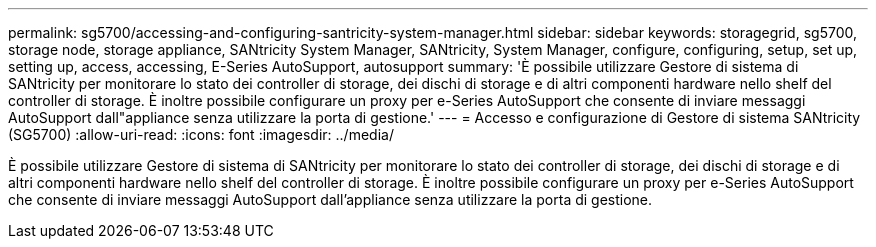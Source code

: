 ---
permalink: sg5700/accessing-and-configuring-santricity-system-manager.html 
sidebar: sidebar 
keywords: storagegrid, sg5700, storage node, storage appliance, SANtricity System Manager, SANtricity, System Manager, configure, configuring, setup, set up, setting up, access, accessing, E-Series AutoSupport, autosupport 
summary: 'È possibile utilizzare Gestore di sistema di SANtricity per monitorare lo stato dei controller di storage, dei dischi di storage e di altri componenti hardware nello shelf del controller di storage. È inoltre possibile configurare un proxy per e-Series AutoSupport che consente di inviare messaggi AutoSupport dall"appliance senza utilizzare la porta di gestione.' 
---
= Accesso e configurazione di Gestore di sistema SANtricity (SG5700)
:allow-uri-read: 
:icons: font
:imagesdir: ../media/


[role="lead"]
È possibile utilizzare Gestore di sistema di SANtricity per monitorare lo stato dei controller di storage, dei dischi di storage e di altri componenti hardware nello shelf del controller di storage. È inoltre possibile configurare un proxy per e-Series AutoSupport che consente di inviare messaggi AutoSupport dall'appliance senza utilizzare la porta di gestione.
